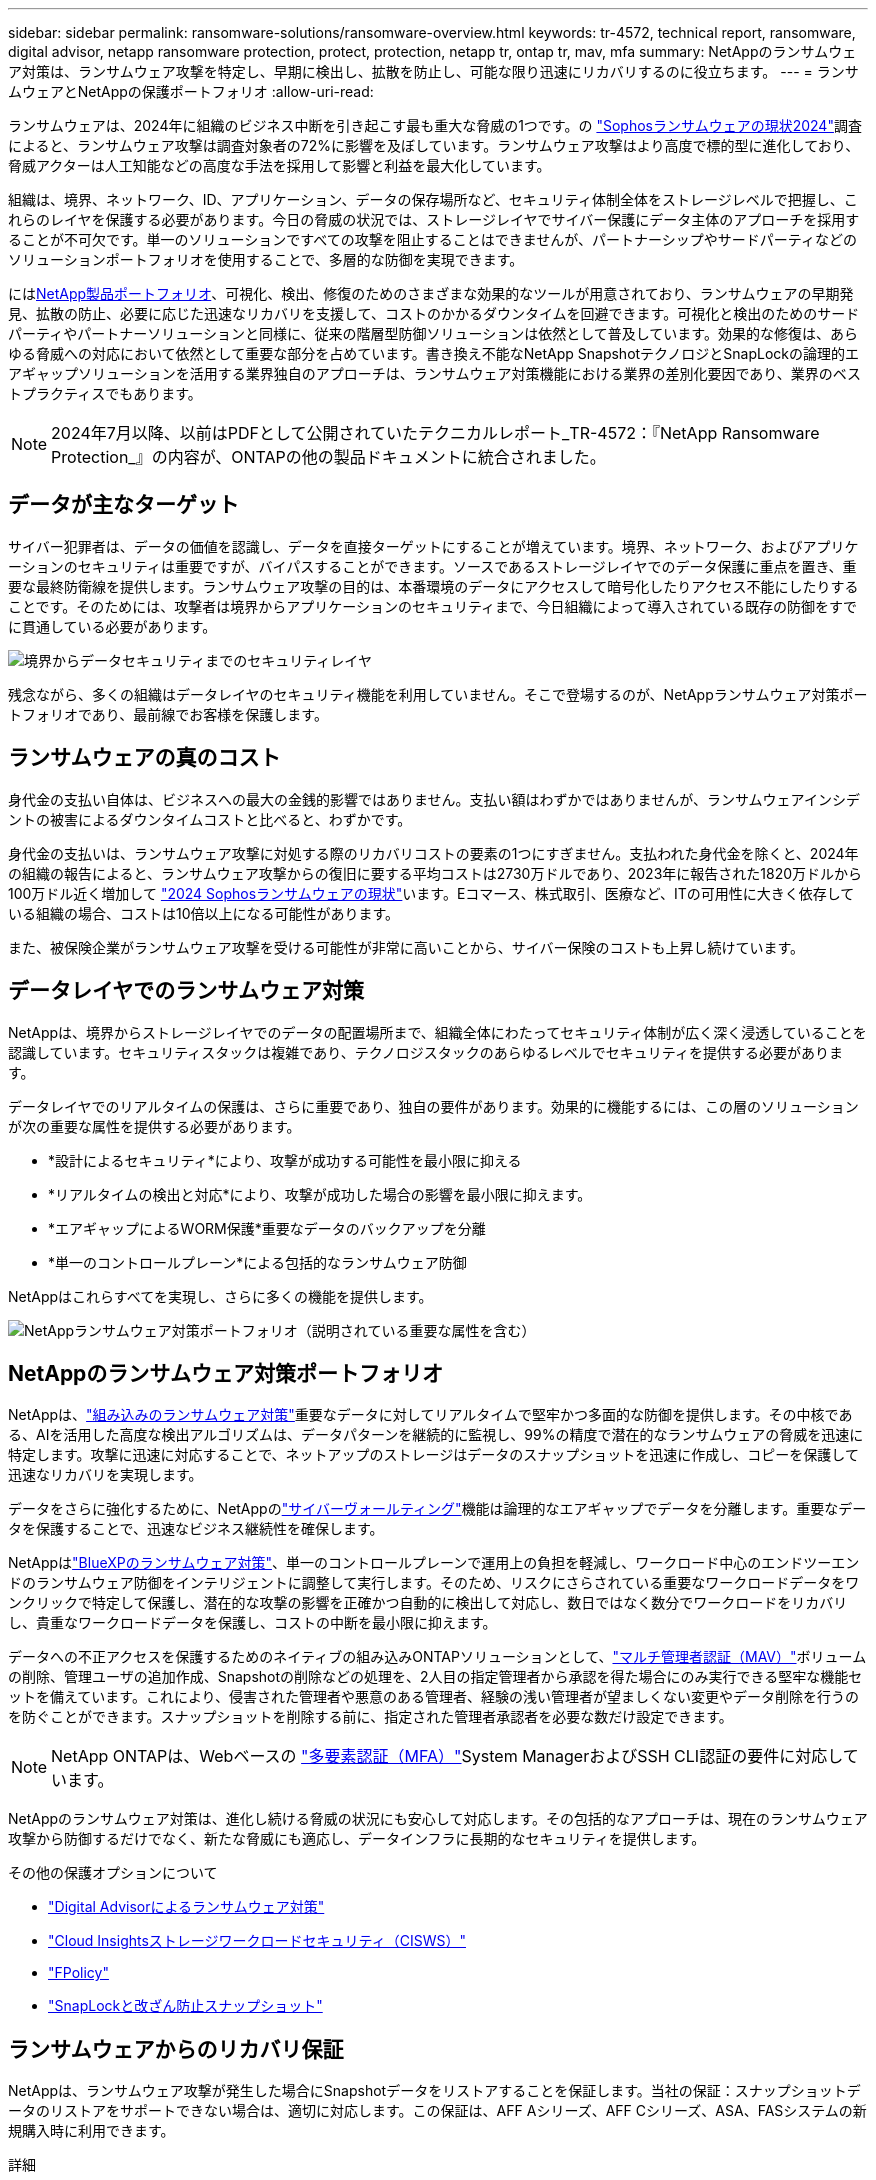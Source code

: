---
sidebar: sidebar 
permalink: ransomware-solutions/ransomware-overview.html 
keywords: tr-4572, technical report, ransomware, digital advisor, netapp ransomware protection, protect, protection, netapp tr, ontap tr, mav, mfa 
summary: NetAppのランサムウェア対策は、ランサムウェア攻撃を特定し、早期に検出し、拡散を防止し、可能な限り迅速にリカバリするのに役立ちます。 
---
= ランサムウェアとNetAppの保護ポートフォリオ
:allow-uri-read: 


[role="lead"]
ランサムウェアは、2024年に組織のビジネス中断を引き起こす最も重大な脅威の1つです。の https://news.sophos.com/en-us/2024/04/30/the-state-of-ransomware-2024/["Sophosランサムウェアの現状2024"^]調査によると、ランサムウェア攻撃は調査対象者の72%に影響を及ぼしています。ランサムウェア攻撃はより高度で標的型に進化しており、脅威アクターは人工知能などの高度な手法を採用して影響と利益を最大化しています。

組織は、境界、ネットワーク、ID、アプリケーション、データの保存場所など、セキュリティ体制全体をストレージレベルで把握し、これらのレイヤを保護する必要があります。今日の脅威の状況では、ストレージレイヤでサイバー保護にデータ主体のアプローチを採用することが不可欠です。単一のソリューションですべての攻撃を阻止することはできませんが、パートナーシップやサードパーティなどのソリューションポートフォリオを使用することで、多層的な防御を実現できます。

には<<NetAppのランサムウェア対策ポートフォリオ,NetApp製品ポートフォリオ>>、可視化、検出、修復のためのさまざまな効果的なツールが用意されており、ランサムウェアの早期発見、拡散の防止、必要に応じた迅速なリカバリを支援して、コストのかかるダウンタイムを回避できます。可視化と検出のためのサードパーティやパートナーソリューションと同様に、従来の階層型防御ソリューションは依然として普及しています。効果的な修復は、あらゆる脅威への対応において依然として重要な部分を占めています。書き換え不能なNetApp SnapshotテクノロジとSnapLockの論理的エアギャップソリューションを活用する業界独自のアプローチは、ランサムウェア対策機能における業界の差別化要因であり、業界のベストプラクティスでもあります。


NOTE: 2024年7月以降、以前はPDFとして公開されていたテクニカルレポート_TR-4572：『NetApp Ransomware Protection_』の内容が、ONTAPの他の製品ドキュメントに統合されました。



== データが主なターゲット

サイバー犯罪者は、データの価値を認識し、データを直接ターゲットにすることが増えています。境界、ネットワーク、およびアプリケーションのセキュリティは重要ですが、バイパスすることができます。ソースであるストレージレイヤでのデータ保護に重点を置き、重要な最終防衛線を提供します。ランサムウェア攻撃の目的は、本番環境のデータにアクセスして暗号化したりアクセス不能にしたりすることです。そのためには、攻撃者は境界からアプリケーションのセキュリティまで、今日組織によって導入されている既存の防御をすでに貫通している必要があります。

image:ransomware-solution-layers.png["境界からデータセキュリティまでのセキュリティレイヤ"]

残念ながら、多くの組織はデータレイヤのセキュリティ機能を利用していません。そこで登場するのが、NetAppランサムウェア対策ポートフォリオであり、最前線でお客様を保護します。



== ランサムウェアの真のコスト

身代金の支払い自体は、ビジネスへの最大の金銭的影響ではありません。支払い額はわずかではありませんが、ランサムウェアインシデントの被害によるダウンタイムコストと比べると、わずかです。

身代金の支払いは、ランサムウェア攻撃に対処する際のリカバリコストの要素の1つにすぎません。支払われた身代金を除くと、2024年の組織の報告によると、ランサムウェア攻撃からの復旧に要する平均コストは2730万ドルであり、2023年に報告された1820万ドルから100万ドル近く増加して https://assets.sophos.com/X24WTUEQ/at/9brgj5n44hqvgsp5f5bqcps/sophos-state-of-ransomware-2024-wp.pdf["2024 Sophosランサムウェアの現状"^]います。Eコマース、株式取引、医療など、ITの可用性に大きく依存している組織の場合、コストは10倍以上になる可能性があります。

また、被保険企業がランサムウェア攻撃を受ける可能性が非常に高いことから、サイバー保険のコストも上昇し続けています。



== データレイヤでのランサムウェア対策

NetAppは、境界からストレージレイヤでのデータの配置場所まで、組織全体にわたってセキュリティ体制が広く深く浸透していることを認識しています。セキュリティスタックは複雑であり、テクノロジスタックのあらゆるレベルでセキュリティを提供する必要があります。

データレイヤでのリアルタイムの保護は、さらに重要であり、独自の要件があります。効果的に機能するには、この層のソリューションが次の重要な属性を提供する必要があります。

* *設計によるセキュリティ*により、攻撃が成功する可能性を最小限に抑える
* *リアルタイムの検出と対応*により、攻撃が成功した場合の影響を最小限に抑えます。
* *エアギャップによるWORM保護*重要なデータのバックアップを分離
* *単一のコントロールプレーン*による包括的なランサムウェア防御


NetAppはこれらすべてを実現し、さらに多くの機能を提供します。

image:ransomware-solution-benefits.png["NetAppランサムウェア対策ポートフォリオ（説明されている重要な属性を含む）"]



== NetAppのランサムウェア対策ポートフォリオ

NetAppは、link:../ransomware-solutions/ransomware-protection.html["組み込みのランサムウェア対策"]重要なデータに対してリアルタイムで堅牢かつ多面的な防御を提供します。その中核である、AIを活用した高度な検出アルゴリズムは、データパターンを継続的に監視し、99%の精度で潜在的なランサムウェアの脅威を迅速に特定します。攻撃に迅速に対応することで、ネットアップのストレージはデータのスナップショットを迅速に作成し、コピーを保護して迅速なリカバリを実現します。

データをさらに強化するために、NetAppのlink:../ransomware-solutions/ransomware-cyber-vaulting.html["サイバーヴォールティング"]機能は論理的なエアギャップでデータを分離します。重要なデータを保護することで、迅速なビジネス継続性を確保します。

NetAppはlink:../ransomware-solutions/ransomware-bluexp-protection.html["BlueXPのランサムウェア対策"]、単一のコントロールプレーンで運用上の負担を軽減し、ワークロード中心のエンドツーエンドのランサムウェア防御をインテリジェントに調整して実行します。そのため、リスクにさらされている重要なワークロードデータをワンクリックで特定して保護し、潜在的な攻撃の影響を正確かつ自動的に検出して対応し、数日ではなく数分でワークロードをリカバリし、貴重なワークロードデータを保護し、コストの中断を最小限に抑えます。

データへの不正アクセスを保護するためのネイティブの組み込みONTAPソリューションとして、link:../multi-admin-verify/index.html["マルチ管理者認証（MAV）"]ボリュームの削除、管理ユーザの追加作成、Snapshotの削除などの処理を、2人目の指定管理者から承認を得た場合にのみ実行できる堅牢な機能セットを備えています。これにより、侵害された管理者や悪意のある管理者、経験の浅い管理者が望ましくない変更やデータ削除を行うのを防ぐことができます。スナップショットを削除する前に、指定された管理者承認者を必要な数だけ設定できます。


NOTE: NetApp ONTAPは、Webベースの https://www.netapp.com/pdf.html?item=/media/17055-tr4647pdf.pdf["多要素認証（MFA）"^]System ManagerおよびSSH CLI認証の要件に対応しています。

NetAppのランサムウェア対策は、進化し続ける脅威の状況にも安心して対応します。その包括的なアプローチは、現在のランサムウェア攻撃から防御するだけでなく、新たな脅威にも適応し、データインフラに長期的なセキュリティを提供します。

.その他の保護オプションについて
* link:../ransomware-solutions/ransomware-active-iq.html["Digital Advisorによるランサムウェア対策"]
* link:../ransomware-solutions/ransomware-CI-workload-security.html["Cloud Insightsストレージワークロードセキュリティ（CISWS）"]
* link:../ransomware-solutions/ransomware-fpolicy.html["FPolicy"]
* link:../ransomware-solutions/ransomware-snaplock-tamperproof-snapshots.html["SnapLockと改ざん防止スナップショット"]




== ランサムウェアからのリカバリ保証

NetAppは、ランサムウェア攻撃が発生した場合にSnapshotデータをリストアすることを保証します。当社の保証：スナップショットデータのリストアをサポートできない場合は、適切に対応します。この保証は、AFF Aシリーズ、AFF Cシリーズ、ASA、FASシステムの新規購入時に利用できます。

.詳細
* https://www.netapp.com/how-to-buy/sales-terms-and-conditions/additional-terms/ransomware-recovery-guarantee/["リカバリ保証サービスの説明"^]
* https://www.netapp.com/blog/ransomware-recovery-guarantee/["ランサムウェア対策保証ブログ"^]です。


.関連情報
* http://mysupport.netapp.com/ontap/resources["NetAppサポートサイトのリソースページ"^]
* https://security.netapp.com/resources/["NetApp製品のセキュリティ"^]


